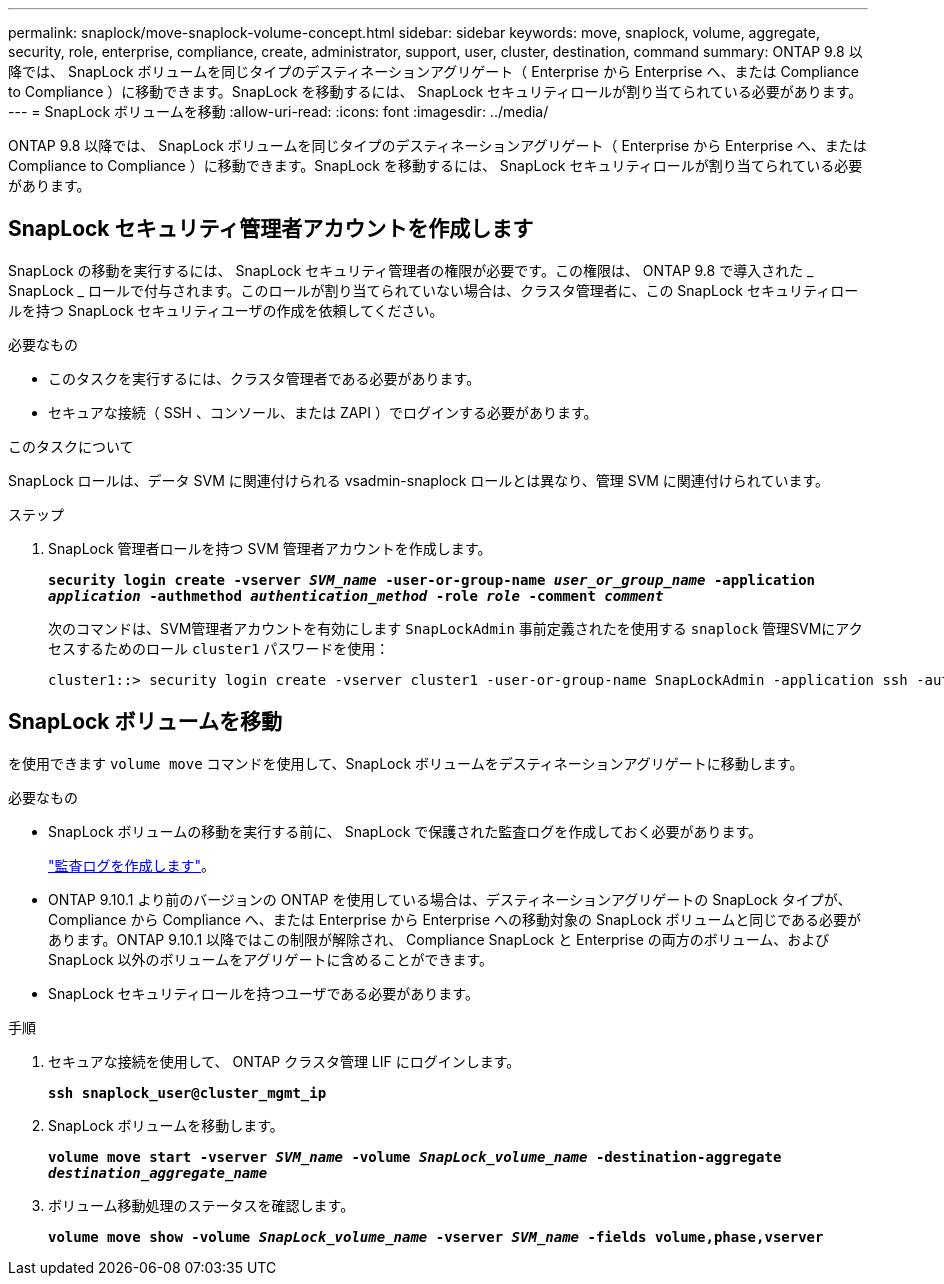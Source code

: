 ---
permalink: snaplock/move-snaplock-volume-concept.html 
sidebar: sidebar 
keywords: move, snaplock, volume, aggregate, security, role, enterprise, compliance, create, administrator, support, user, cluster, destination, command 
summary: ONTAP 9.8 以降では、 SnapLock ボリュームを同じタイプのデスティネーションアグリゲート（ Enterprise から Enterprise へ、または Compliance to Compliance ）に移動できます。SnapLock を移動するには、 SnapLock セキュリティロールが割り当てられている必要があります。 
---
= SnapLock ボリュームを移動
:allow-uri-read: 
:icons: font
:imagesdir: ../media/


[role="lead"]
ONTAP 9.8 以降では、 SnapLock ボリュームを同じタイプのデスティネーションアグリゲート（ Enterprise から Enterprise へ、または Compliance to Compliance ）に移動できます。SnapLock を移動するには、 SnapLock セキュリティロールが割り当てられている必要があります。



== SnapLock セキュリティ管理者アカウントを作成します

SnapLock の移動を実行するには、 SnapLock セキュリティ管理者の権限が必要です。この権限は、 ONTAP 9.8 で導入された _ SnapLock _ ロールで付与されます。このロールが割り当てられていない場合は、クラスタ管理者に、この SnapLock セキュリティロールを持つ SnapLock セキュリティユーザの作成を依頼してください。

.必要なもの
* このタスクを実行するには、クラスタ管理者である必要があります。
* セキュアな接続（ SSH 、コンソール、または ZAPI ）でログインする必要があります。


.このタスクについて
SnapLock ロールは、データ SVM に関連付けられる vsadmin-snaplock ロールとは異なり、管理 SVM に関連付けられています。

.ステップ
. SnapLock 管理者ロールを持つ SVM 管理者アカウントを作成します。
+
`*security login create -vserver _SVM_name_ -user-or-group-name _user_or_group_name_ -application _application_ -authmethod _authentication_method_ -role _role_ -comment _comment_*`

+
次のコマンドは、SVM管理者アカウントを有効にします `SnapLockAdmin` 事前定義されたを使用する `snaplock` 管理SVMにアクセスするためのロール `cluster1` パスワードを使用：

+
[listing]
----
cluster1::> security login create -vserver cluster1 -user-or-group-name SnapLockAdmin -application ssh -authmethod password -role snaplock
----




== SnapLock ボリュームを移動

を使用できます `volume move` コマンドを使用して、SnapLock ボリュームをデスティネーションアグリゲートに移動します。

.必要なもの
* SnapLock ボリュームの移動を実行する前に、 SnapLock で保護された監査ログを作成しておく必要があります。
+
link:create-audit-log-task.html["監査ログを作成します"]。

* ONTAP 9.10.1 より前のバージョンの ONTAP を使用している場合は、デスティネーションアグリゲートの SnapLock タイプが、 Compliance から Compliance へ、または Enterprise から Enterprise への移動対象の SnapLock ボリュームと同じである必要があります。ONTAP 9.10.1 以降ではこの制限が解除され、 Compliance SnapLock と Enterprise の両方のボリューム、および SnapLock 以外のボリュームをアグリゲートに含めることができます。
* SnapLock セキュリティロールを持つユーザである必要があります。


.手順
. セキュアな接続を使用して、 ONTAP クラスタ管理 LIF にログインします。
+
`*ssh snaplock_user@cluster_mgmt_ip*`

. SnapLock ボリュームを移動します。
+
`*volume move start -vserver _SVM_name_ -volume _SnapLock_volume_name_ -destination-aggregate _destination_aggregate_name_*`

. ボリューム移動処理のステータスを確認します。
+
`*volume move show -volume _SnapLock_volume_name_ -vserver _SVM_name_ -fields volume,phase,vserver*`


